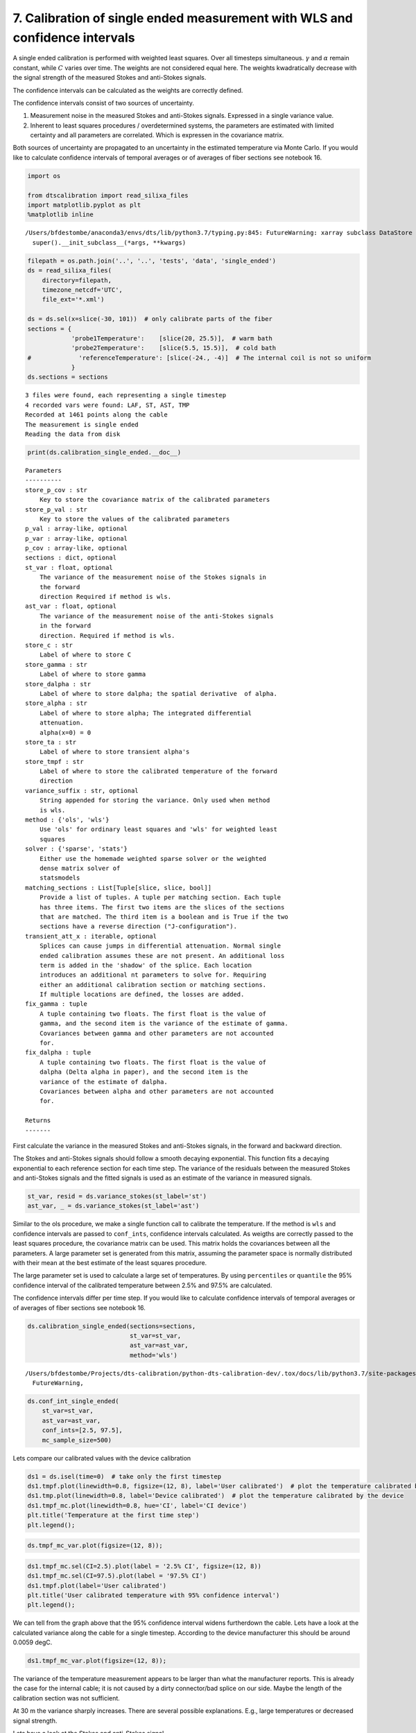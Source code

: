 7. Calibration of single ended measurement with WLS and confidence intervals
============================================================================

A single ended calibration is performed with weighted least squares.
Over all timesteps simultaneous. :math:`\gamma` and :math:`\alpha`
remain constant, while :math:`C` varies over time. The weights are not
considered equal here. The weights kwadratically decrease with the
signal strength of the measured Stokes and anti-Stokes signals.

The confidence intervals can be calculated as the weights are correctly
defined.

The confidence intervals consist of two sources of uncertainty.

1. Measurement noise in the measured Stokes and anti-Stokes signals.
   Expressed in a single variance value.
2. Inherent to least squares procedures / overdetermined systems, the
   parameters are estimated with limited certainty and all parameters
   are correlated. Which is expressen in the covariance matrix.

Both sources of uncertainty are propagated to an uncertainty in the
estimated temperature via Monte Carlo. If you would like to calculate
confidence intervals of temporal averages or of averages of fiber
sections see notebook 16.

.. code:: ipython3

    import os
    
    from dtscalibration import read_silixa_files
    import matplotlib.pyplot as plt
    %matplotlib inline


.. parsed-literal::

    /Users/bfdestombe/anaconda3/envs/dts/lib/python3.7/typing.py:845: FutureWarning: xarray subclass DataStore should explicitly define __slots__
      super().__init_subclass__(*args, **kwargs)


.. code:: ipython3

    filepath = os.path.join('..', '..', 'tests', 'data', 'single_ended')
    ds = read_silixa_files(
        directory=filepath,
        timezone_netcdf='UTC',
        file_ext='*.xml')
    
    ds = ds.sel(x=slice(-30, 101))  # only calibrate parts of the fiber
    sections = {
                'probe1Temperature':    [slice(20, 25.5)],  # warm bath
                'probe2Temperature':    [slice(5.5, 15.5)],  # cold bath
    #             'referenceTemperature': [slice(-24., -4)]  # The internal coil is not so uniform
                }
    ds.sections = sections


.. parsed-literal::

    3 files were found, each representing a single timestep
    4 recorded vars were found: LAF, ST, AST, TMP
    Recorded at 1461 points along the cable
    The measurement is single ended
    Reading the data from disk


.. code:: ipython3

    print(ds.calibration_single_ended.__doc__)


.. parsed-literal::

    
    
            Parameters
            ----------
            store_p_cov : str
                Key to store the covariance matrix of the calibrated parameters
            store_p_val : str
                Key to store the values of the calibrated parameters
            p_val : array-like, optional
            p_var : array-like, optional
            p_cov : array-like, optional
            sections : dict, optional
            st_var : float, optional
                The variance of the measurement noise of the Stokes signals in
                the forward
                direction Required if method is wls.
            ast_var : float, optional
                The variance of the measurement noise of the anti-Stokes signals
                in the forward
                direction. Required if method is wls.
            store_c : str
                Label of where to store C
            store_gamma : str
                Label of where to store gamma
            store_dalpha : str
                Label of where to store dalpha; the spatial derivative  of alpha.
            store_alpha : str
                Label of where to store alpha; The integrated differential
                attenuation.
                alpha(x=0) = 0
            store_ta : str
                Label of where to store transient alpha's
            store_tmpf : str
                Label of where to store the calibrated temperature of the forward
                direction
            variance_suffix : str, optional
                String appended for storing the variance. Only used when method
                is wls.
            method : {'ols', 'wls'}
                Use 'ols' for ordinary least squares and 'wls' for weighted least
                squares
            solver : {'sparse', 'stats'}
                Either use the homemade weighted sparse solver or the weighted
                dense matrix solver of
                statsmodels
            matching_sections : List[Tuple[slice, slice, bool]]
                Provide a list of tuples. A tuple per matching section. Each tuple
                has three items. The first two items are the slices of the sections
                that are matched. The third item is a boolean and is True if the two
                sections have a reverse direction ("J-configuration").
            transient_att_x : iterable, optional
                Splices can cause jumps in differential attenuation. Normal single
                ended calibration assumes these are not present. An additional loss
                term is added in the 'shadow' of the splice. Each location
                introduces an additional nt parameters to solve for. Requiring
                either an additional calibration section or matching sections.
                If multiple locations are defined, the losses are added.
            fix_gamma : tuple
                A tuple containing two floats. The first float is the value of
                gamma, and the second item is the variance of the estimate of gamma.
                Covariances between gamma and other parameters are not accounted
                for.
            fix_dalpha : tuple
                A tuple containing two floats. The first float is the value of
                dalpha (Delta alpha in paper), and the second item is the
                variance of the estimate of dalpha.
                Covariances between alpha and other parameters are not accounted
                for.
    
            Returns
            -------
    
            


First calculate the variance in the measured Stokes and anti-Stokes
signals, in the forward and backward direction.

The Stokes and anti-Stokes signals should follow a smooth decaying
exponential. This function fits a decaying exponential to each reference
section for each time step. The variance of the residuals between the
measured Stokes and anti-Stokes signals and the fitted signals is used
as an estimate of the variance in measured signals.

.. code:: ipython3

    st_var, resid = ds.variance_stokes(st_label='st')
    ast_var, _ = ds.variance_stokes(st_label='ast')

Similar to the ols procedure, we make a single function call to
calibrate the temperature. If the method is ``wls`` and confidence
intervals are passed to ``conf_ints``, confidence intervals calculated.
As weigths are correctly passed to the least squares procedure, the
covariance matrix can be used. This matrix holds the covariances between
all the parameters. A large parameter set is generated from this matrix,
assuming the parameter space is normally distributed with their mean at
the best estimate of the least squares procedure.

The large parameter set is used to calculate a large set of
temperatures. By using ``percentiles`` or ``quantile`` the 95%
confidence interval of the calibrated temperature between 2.5% and 97.5%
are calculated.

The confidence intervals differ per time step. If you would like to
calculate confidence intervals of temporal averages or of averages of
fiber sections see notebook 16.

.. code:: ipython3

    ds.calibration_single_ended(sections=sections,
                                st_var=st_var,
                                ast_var=ast_var,
                                method='wls')


.. parsed-literal::

    /Users/bfdestombe/Projects/dts-calibration/python-dts-calibration-dev/.tox/docs/lib/python3.7/site-packages/dask/array/core.py:1361: FutureWarning: The `numpy.ndim` function is not implemented by Dask array. You may want to use the da.map_blocks function or something similar to silence this warning. Your code may stop working in a future release.
      FutureWarning,


.. code:: ipython3

    ds.conf_int_single_ended(
        st_var=st_var,
        ast_var=ast_var,
        conf_ints=[2.5, 97.5],
        mc_sample_size=500)

Lets compare our calibrated values with the device calibration

.. code:: ipython3

    ds1 = ds.isel(time=0)  # take only the first timestep
    ds1.tmpf.plot(linewidth=0.8, figsize=(12, 8), label='User calibrated')  # plot the temperature calibrated by us
    ds1.tmp.plot(linewidth=0.8, label='Device calibrated')  # plot the temperature calibrated by the device
    ds1.tmpf_mc.plot(linewidth=0.8, hue='CI', label='CI device')
    plt.title('Temperature at the first time step')
    plt.legend();



.. image:: 07Calibrate_single_wls.ipynb_files/07Calibrate_single_wls.ipynb_11_0.png


.. code:: ipython3

    ds.tmpf_mc_var.plot(figsize=(12, 8));



.. image:: 07Calibrate_single_wls.ipynb_files/07Calibrate_single_wls.ipynb_12_0.png


.. code:: ipython3

    ds1.tmpf_mc.sel(CI=2.5).plot(label = '2.5% CI', figsize=(12, 8))
    ds1.tmpf_mc.sel(CI=97.5).plot(label = '97.5% CI')
    ds1.tmpf.plot(label='User calibrated')
    plt.title('User calibrated temperature with 95% confidence interval')
    plt.legend();



.. image:: 07Calibrate_single_wls.ipynb_files/07Calibrate_single_wls.ipynb_13_0.png


We can tell from the graph above that the 95% confidence interval widens
furtherdown the cable. Lets have a look at the calculated variance along
the cable for a single timestep. According to the device manufacturer
this should be around 0.0059 degC.

.. code:: ipython3

    ds1.tmpf_mc_var.plot(figsize=(12, 8));



.. image:: 07Calibrate_single_wls.ipynb_files/07Calibrate_single_wls.ipynb_15_0.png


The variance of the temperature measurement appears to be larger than
what the manufacturer reports. This is already the case for the internal
cable; it is not caused by a dirty connector/bad splice on our side.
Maybe the length of the calibration section was not sufficient.

At 30 m the variance sharply increases. There are several possible
explanations. E.g., large temperatures or decreased signal strength.

Lets have a look at the Stokes and anti-Stokes signal.

.. code:: ipython3

    ds1.st.plot(figsize=(12, 8))
    ds1.ast.plot();



.. image:: 07Calibrate_single_wls.ipynb_files/07Calibrate_single_wls.ipynb_17_0.png


Clearly there was a bad splice at 30 m that resulted in the sharp
increase of measurement uncertainty for the cable section after the bad
splice.

